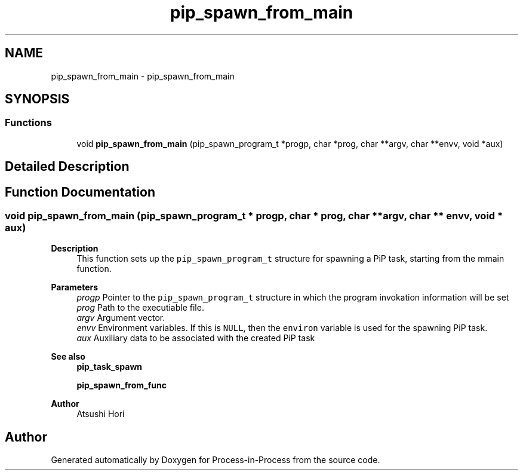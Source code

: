 .TH "pip_spawn_from_main" 3 "Thu May 19 2022" "Version 2.4.1" "Process-in-Process" \" -*- nroff -*-
.ad l
.nh
.SH NAME
pip_spawn_from_main \- pip_spawn_from_main
.SH SYNOPSIS
.br
.PP
.SS "Functions"

.in +1c
.ti -1c
.RI "void \fBpip_spawn_from_main\fP (pip_spawn_program_t *progp, char *prog, char **argv, char **envv, void *aux)"
.br
.in -1c
.SH "Detailed Description"
.PP 

.SH "Function Documentation"
.PP 
.SS "void pip_spawn_from_main (pip_spawn_program_t * progp, char * prog, char ** argv, char ** envv, void * aux)"

.PP
\fBDescription\fP
.RS 4
This function sets up the \fCpip_spawn_program_t\fP structure for spawning a PiP task, starting from the mmain function\&.
.RE
.PP
\fBParameters\fP
.RS 4
\fIprogp\fP Pointer to the \fCpip_spawn_program_t\fP structure in which the program invokation information will be set 
.br
\fIprog\fP Path to the executiable file\&. 
.br
\fIargv\fP Argument vector\&. 
.br
\fIenvv\fP Environment variables\&. If this is \fCNULL\fP, then the \fCenviron\fP variable is used for the spawning PiP task\&. 
.br
\fIaux\fP Auxiliary data to be associated with the created PiP task
.RE
.PP
\fBSee also\fP
.RS 4
\fBpip_task_spawn\fP 
.PP
\fBpip_spawn_from_func\fP
.RE
.PP
\fBAuthor\fP
.RS 4
Atsushi Hori 
.RE
.PP

.SH "Author"
.PP 
Generated automatically by Doxygen for Process-in-Process from the source code\&.
